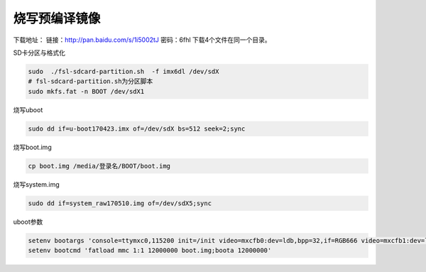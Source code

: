 烧写预编译镜像
========================================

下载地址：
链接：http://pan.baidu.com/s/1i5002tJ 密码：6fhl
下载4个文件在同一个目录。

SD卡分区与格式化

.. sourcecode:: bash

    sudo  ./fsl-sdcard-partition.sh  -f imx6dl /dev/sdX
    # fsl-sdcard-partition.sh为分区脚本
    sudo mkfs.fat -n BOOT /dev/sdX1

烧写uboot

.. sourcecode:: bash

    sudo dd if=u-boot170423.imx of=/dev/sdX bs=512 seek=2;sync

烧写boot.img

.. sourcecode:: bash

    cp boot.img /media/登录名/BOOT/boot.img

烧写system.img

.. sourcecode:: bash

    sudo dd if=system_raw170510.img of=/dev/sdX5;sync

uboot参数

.. sourcecode:: bash

    setenv bootargs 'console=ttymxc0,115200 init=/init video=mxcfb0:dev=ldb,bpp=32,if=RGB666 video=mxcfb1:dev=ldb,bpp=32,if=RGB666 video=mxcfb2:off video=mxcfb3:off vmalloc=320M androidboot.console=ttymxc0 consoleblank=0 androidboot.hardware=freescale cma=384M'
    setenv bootcmd 'fatload mmc 1:1 12000000 boot.img;boota 12000000'
    


